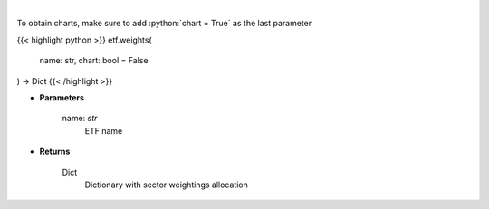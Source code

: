 .. role:: python(code)
    :language: python
    :class: highlight

|

.. raw:: html

    <h3>
    > Return sector weightings allocation of ETF. [Source: Yahoo Finance]
    </h3>

To obtain charts, make sure to add :python:`chart = True` as the last parameter

{{< highlight python >}}
etf.weights(
    name: str,
    chart: bool = False
) -> Dict
{{< /highlight >}}

* **Parameters**

    name: *str*
        ETF name

    
* **Returns**

    Dict
        Dictionary with sector weightings allocation
    